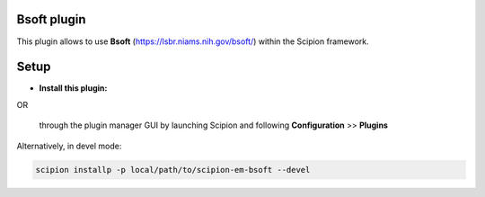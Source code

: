 ============
Bsoft plugin
============

This plugin allows to use **Bsoft** (https://lsbr.niams.nih.gov/bsoft/) within the Scipion framework.

=====
Setup
=====

- **Install this plugin:**

.. code-block:: scipion installp -p scipion-em-bsoft

OR

  through the plugin manager GUI by launching Scipion and following **Configuration** >> **Plugins**

Alternatively, in devel mode:

.. code-block::

    scipion installp -p local/path/to/scipion-em-bsoft --devel

.. image:: http://arquimedes.cnb.csic.es:9980/badges/bsoft_devel.svg
